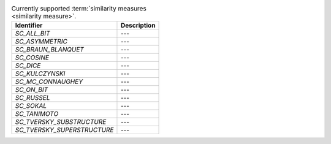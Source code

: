 
..  csv-table:: Currently supported :term:`similarity measures <similarity measure>`.
    :header: "Identifier", "Description"

    `SC_ALL_BIT`, "---"
    `SC_ASYMMETRIC`, "---"
    `SC_BRAUN_BLANQUET`, "---"
    `SC_COSINE`, "---"
    `SC_DICE`, "---"
    `SC_KULCZYNSKI`, "---"
    `SC_MC_CONNAUGHEY`, "---"
    `SC_ON_BIT`, "---"
    `SC_RUSSEL`, "---"
    `SC_SOKAL`, "---"
    `SC_TANIMOTO`, "---"
    `SC_TVERSKY_SUBSTRUCTURE`, "---"
    `SC_TVERSKY_SUPERSTRUCTURE`, "---"

..  todo:: complete the descriptions of each measure
